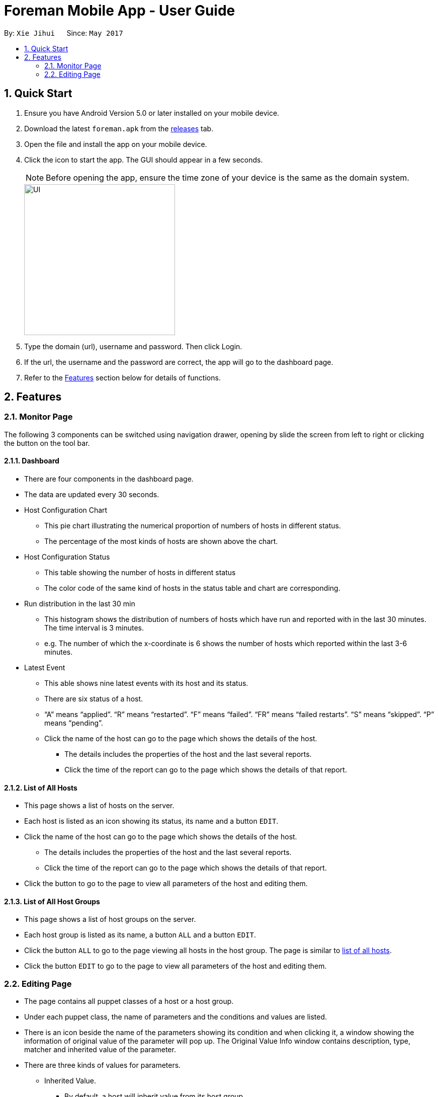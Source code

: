 = Foreman Mobile App - User Guide
:toc:
:toc-title:
:toc-placement: preamble
:sectnums:
:imagesDir: images
:experimental:
ifdef::env-github[]
:tip-caption: :bulb:
:note-caption: :information_source:
endif::[]

By: `Xie Jihui`      Since: `May 2017`

== Quick Start

.  Ensure you have Android Version 5.0 or later installed on your mobile device.
.  Download the latest `foreman.apk` from the link:https://github.com/xjh666/AMI_IoT/releases[releases] tab.
.  Open the file and install the app on your mobile device.
.  Click the icon to start the app. The GUI should appear in a few seconds.
+
[NOTE]
Before opening the app, ensure the time zone of your device is the same as the domain system.
+
image::UI.png[width="300"]
+
.  Type the domain (url), username and password. Then click Login. 
.  If the url, the username and the password are correct, the app will go to the dashboard page.

.  Refer to the link:#features[Features] section below for details of functions.

== Features

=== Monitor Page

The following 3 components can be switched using navigation drawer, opening by slide the screen from left to right or clicking the button on the tool bar.

==== Dashboard

* There are four components in the dashboard page. 
* The data are updated every 30 seconds.

* Host Configuration Chart
** This pie chart illustrating the numerical proportion of numbers of hosts in different status.
** The percentage of the most kinds of hosts are shown above the chart. 

* Host Configuration Status
** This table showing the number of hosts in different status
** The color code of the same kind of hosts in the status table and chart are corresponding.

* Run distribution in the last 30 min
** This histogram shows the distribution of numbers of hosts which have run and reported with in the last 30 minutes. The time interval is 3 minutes.
** e.g. The number of which the x-coordinate is 6 shows the number of hosts which reported within the last 3-6 minutes.

* Latest Event
** This able shows nine latest events with its host and its status.
** There are six status of a host. 
** “A” means “applied”. “R” means “restarted”. “F” means “failed”. “FR” means “failed restarts”. “S” means “skipped”. “P” means “pending”.
** Click the name of the host can go to the page which shows the details of the host.
*** The details includes the properties of the host and the last several reports.
*** Click the time of the report can go to the page which shows the details of that report.

==== List of All Hosts

* This page shows a list of hosts on the server.
* Each host is listed as an icon showing its status, its name and a button `EDIT`.
* Click the name of the host can go to the page which shows the details of the host.
** The details includes the properties of the host and the last several reports.
** Click the time of the report can go to the page which shows the details of that report.
* Click the button to go to the page to view all parameters of the host and editing them.


==== List of All Host Groups

* This page shows a list of host groups on the server.
* Each host group is listed as its name, a button `ALL` and a button `EDIT`.
* Click the button `ALL` to go to the page viewing all hosts in the host group. The page is similar to link:https://github.com/xjh666/AMI_IoT/blob/master/ForemanProject/docs/UserGuide.adoc#212-list-of-all-hosts[list of all hosts].
* Click the button `EDIT` to go to the page to view all parameters of the host and editing them.


=== Editing Page
* The page contains all puppet classes of a host or a host group.
* Under each puppet class, the name of parameters and the conditions and values are listed. 
* There is an icon beside the name of the parameters showing its condition and when clicking it, a window showing the information of original value of the parameter will pop up. The Original Value Info window contains description, type, matcher and inherited value of the parameter.
* There are three kinds of values for parameters.
** Inherited Value.
*** By default, a host will inherit value from its host group. 
*** A host group will inherit value from its parent. 
*** If a host group is not a child group of the others, it will inherit from the default value. 
*** In this condition, the value will show the value it inherits and is not editable.

** Puppet Default
*** The parameter will use the value of Puppet. 
*** In this condition, the value will show nothing and is not editable.
*** The Original Value Info window will show “Optional parameter without value. Will not be sent to Puppet”.

** Override
*** The parameter will use the value behind.
*** The value is editable in this condition.

* There are two buttons at the bottom of the page. `SUBMIT` and `CANCEL`
** Click `SUBMIT` to confirm the changes and send it to the server. 
** Click `CANCEL` to release all changes and return to the last page.
